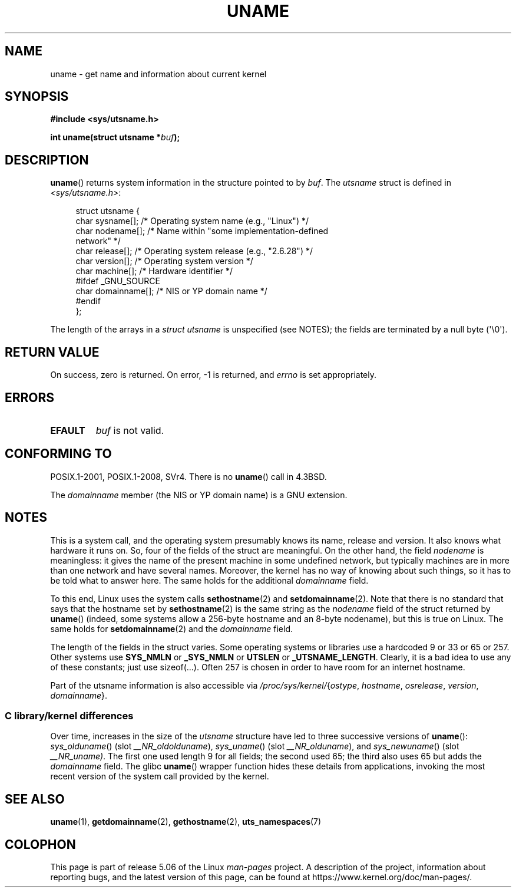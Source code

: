 .\" Copyright (C) 2001 Andries Brouwer <aeb@cwi.nl>.
.\"
.\" %%%LICENSE_START(VERBATIM)
.\" Permission is granted to make and distribute verbatim copies of this
.\" manual provided the copyright notice and this permission notice are
.\" preserved on all copies.
.\"
.\" Permission is granted to copy and distribute modified versions of this
.\" manual under the conditions for verbatim copying, provided that the
.\" entire resulting derived work is distributed under the terms of a
.\" permission notice identical to this one.
.\"
.\" Since the Linux kernel and libraries are constantly changing, this
.\" manual page may be incorrect or out-of-date.  The author(s) assume no
.\" responsibility for errors or omissions, or for damages resulting from
.\" the use of the information contained herein.  The author(s) may not
.\" have taken the same level of care in the production of this manual,
.\" which is licensed free of charge, as they might when working
.\" professionally.
.\"
.\" Formatted or processed versions of this manual, if unaccompanied by
.\" the source, must acknowledge the copyright and authors of this work.
.\" %%%LICENSE_END
.\"
.\" 2007-07-05 mtk: Added details on underlying system call interfaces
.\"
.TH UNAME 2 2019-10-10 "Linux" "Linux Programmer's Manual"
.SH NAME
uname \- get name and information about current kernel
.SH SYNOPSIS
.B #include <sys/utsname.h>
.PP
.BI "int uname(struct utsname *" buf );
.SH DESCRIPTION
.BR uname ()
returns system information in the structure pointed to by
.IR buf .
The
.I utsname
struct is defined in
.IR <sys/utsname.h> :
.PP
.in +4n
.EX
struct utsname {
    char sysname[];    /* Operating system name (e.g., "Linux") */
    char nodename[];   /* Name within "some implementation-defined
                          network" */
    char release[];    /* Operating system release (e.g., "2.6.28") */
    char version[];    /* Operating system version */
    char machine[];    /* Hardware identifier */
#ifdef _GNU_SOURCE
    char domainname[]; /* NIS or YP domain name */
#endif
};
.EE
.in
.PP
The length of the arrays in a
.I struct utsname
is unspecified (see NOTES);
the fields are terminated by a null byte (\(aq\e0\(aq).
.SH RETURN VALUE
On success, zero is returned.
On error, \-1 is returned, and
.I errno
is set appropriately.
.SH ERRORS
.TP
.B EFAULT
.I buf
is not valid.
.SH CONFORMING TO
POSIX.1-2001, POSIX.1-2008, SVr4.
There is no
.BR uname ()
call in 4.3BSD.
.PP
The
.I domainname
member (the NIS or YP domain name) is a GNU extension.
.SH NOTES
This is a system call, and the operating system presumably knows
its name, release and version.
It also knows what hardware it runs on.
So, four of the fields of the struct are meaningful.
On the other hand, the field
.I nodename
is meaningless:
it gives the name of the present machine in some undefined
network, but typically machines are in more than one network
and have several names.
Moreover, the kernel has no way of knowing
about such things, so it has to be told what to answer here.
The same holds for the additional
.I domainname
field.
.PP
To this end, Linux uses the system calls
.BR sethostname (2)
and
.BR setdomainname (2).
Note that there is no standard that says that the hostname set by
.BR sethostname (2)
is the same string as the
.I nodename
field of the struct returned by
.BR uname ()
(indeed, some systems allow a 256-byte hostname and an 8-byte nodename),
but this is true on Linux.
The same holds for
.BR setdomainname (2)
and the
.I domainname
field.
.PP
The length of the fields in the struct varies.
Some operating systems
or libraries use a hardcoded 9 or 33 or 65 or 257.
Other systems use
.B SYS_NMLN
or
.B _SYS_NMLN
or
.B UTSLEN
or
.BR _UTSNAME_LENGTH .
Clearly, it is a bad
idea to use any of these constants; just use sizeof(...).
Often 257 is chosen in order to have room for an internet hostname.
.PP
Part of the utsname information is also accessible via
.IR /proc/sys/kernel/ { ostype ,
.IR hostname ,
.IR osrelease ,
.IR version ,
.IR domainname }.
.SS C library/kernel differences
.PP
Over time, increases in the size of the
.I utsname
structure have led to three successive versions of
.BR uname ():
.IR sys_olduname ()
(slot
.IR __NR_oldolduname ),
.IR sys_uname ()
(slot
.IR __NR_olduname ),
and
.IR sys_newuname ()
(slot
.IR __NR_uname) .
The first one
.\" That was back before Linux 1.0
used length 9 for all fields;
the second
.\" That was also back before Linux 1.0
used 65;
the third also uses 65 but adds the
.I domainname
field.
The glibc
.BR uname ()
wrapper function hides these details from applications,
invoking the most recent version of the system call provided by the kernel.
.SH SEE ALSO
.BR uname (1),
.BR getdomainname (2),
.BR gethostname (2),
.BR uts_namespaces (7)
.SH COLOPHON
This page is part of release 5.06 of the Linux
.I man-pages
project.
A description of the project,
information about reporting bugs,
and the latest version of this page,
can be found at
\%https://www.kernel.org/doc/man\-pages/.
